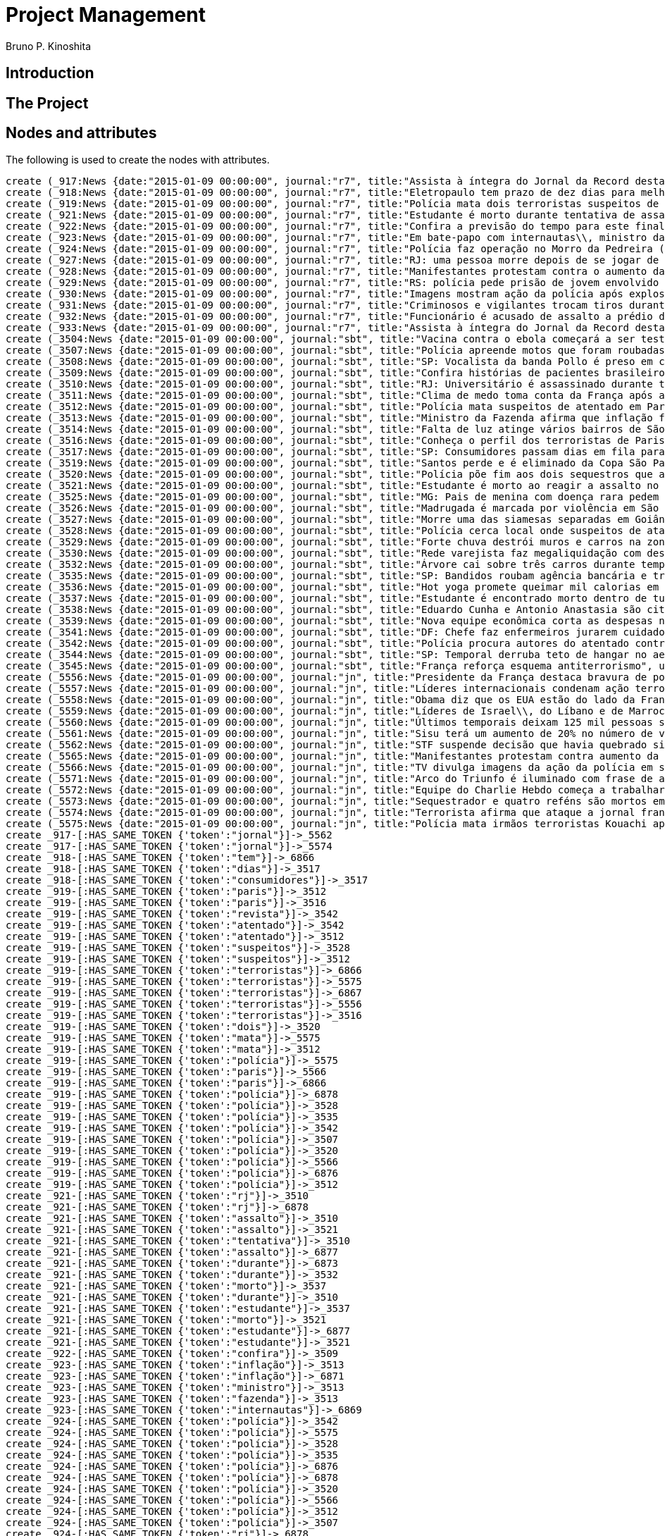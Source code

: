 = Project Management
:neo4j-version: 2.3.2
:author: Bruno P. Kinoshita
:twitter: @kinow

:toc:

== Introduction

== The Project

++++
<table>
<tr>
<td><b>1</b></td>
<td><b>2</b></td>
<td><b>3</b></td>
</tr>
++++

== Nodes and attributes

The following is used to create the nodes with attributes.

//hide
//setup
[source,cypher]
----
create (_917:News {date:"2015-01-09 00:00:00", journal:"r7", title:"Assista à íntegra do Jornal da Record desta sexta-feira (9)", url:"http://noticias.r7.com/jornal-da-record/videos/assista-a-integra-do-jornal-da-record-desta-sexta-feira-9-09012015"})
create (_918:News {date:"2015-01-09 00:00:00", journal:"r7", title:"Eletropaulo tem prazo de dez dias para melhorar atendimento aos consumidores", url:"http://noticias.r7.com/jornal-da-record/videos/eletropaulo-tem-prazo-de-dez-dias-para-melhorar-atendimento-aos-consumidores-09012015"})
create (_919:News {date:"2015-01-09 00:00:00", journal:"r7", title:"Polícia mata dois terroristas suspeitos de atentado à revista em Paris", url:"http://noticias.r7.com/jornal-da-record/videos/policia-mata-dois-terroristas-suspeitos-de-atentado-a-revista-em-paris-13042015"})
create (_921:News {date:"2015-01-09 00:00:00", journal:"r7", title:"Estudante é morto durante tentativa de assalto na saída da universidade no RJ", url:"http://noticias.r7.com/jornal-da-record/videos/estudante-e-morto-durante-tentativa-de-assalto-na-saida-da-universidade-no-rj-09012015"})
create (_922:News {date:"2015-01-09 00:00:00", journal:"r7", title:"Confira a previsão do tempo para este final de semana em todo o País", url:"http://noticias.r7.com/jornal-da-record/videos/confira-a-previsao-do-tempo-para-este-final-de-semana-em-todo-o-pais-09012015"})
create (_923:News {date:"2015-01-09 00:00:00", journal:"r7", title:"Em bate-papo com internautas\\, ministro da Fazenda fala sobre a inflação em 2015", url:"http://noticias.r7.com/jornal-da-record/videos/em-bate-papo-com-internautas-ministro-da-fazenda-fala-sobre-a-inflacao-em-2015-09012015"})
create (_924:News {date:"2015-01-09 00:00:00", journal:"r7", title:"Polícia faz operação no Morro da Pedreira (RJ) em busca do traficante Playboy", url:"http://noticias.r7.com/jornal-da-record/videos/policia-faz-operacao-no-morro-da-pedreira-rj-em-busca-do-traficante-playboy-09012015"})
create (_927:News {date:"2015-01-09 00:00:00", journal:"r7", title:"RJ: uma pessoa morre depois de se jogar de casarão em chamas", url:"http://noticias.r7.com/jornal-da-record/videos/rj-uma-pessoa-morre-depois-de-se-jogar-de-casarao-em-chamas-09012015"})
create (_928:News {date:"2015-01-09 00:00:00", journal:"r7", title:"Manifestantes protestam contra o aumento da tarifa do transporte público em SP", url:"http://noticias.r7.com/jornal-da-record/videos/manifestantes-protestam-contra-o-aumento-da-tarifa-do-transporte-publico-em-sp-09012015"})
create (_929:News {date:"2015-01-09 00:00:00", journal:"r7", title:"RS: polícia pede prisão de jovem envolvido em briga que terminou em morte", url:"http://noticias.r7.com/jornal-da-record/videos/rs-policia-pede-prisao-de-jovem-envolvido-em-briga-que-terminou-em-morte-09012015"})
create (_930:News {date:"2015-01-09 00:00:00", journal:"r7", title:"Imagens mostram ação da polícia após explosão em agência bancária de SP", url:"http://noticias.r7.com/jornal-da-record/videos/imagens-mostram-acao-da-policia-apos-explosao-em-agencia-bancaria-de-sp-09012015"})
create (_931:News {date:"2015-01-09 00:00:00", journal:"r7", title:"Criminosos e vigilantes trocam tiros durante tentativa de assalto em Belo Horizonte (MG)", url:"http://noticias.r7.com/jornal-da-record/videos/criminosos-e-vigilantes-trocam-tiros-durante-tentativa-de-assalto-em-belo-horizonte-mg-09012015"})
create (_932:News {date:"2015-01-09 00:00:00", journal:"r7", title:"Funcionário é acusado de assalto a prédio de luxo em São Paulo", url:"http://noticias.r7.com/jornal-da-record/videos/funcionario-e-acusado-de-assalto-a-predio-de-luxo-em-sao-paulo-09012015"})
create (_933:News {date:"2015-01-09 00:00:00", journal:"r7", title:"Assista à íntegra do Jornal da Record desta quinta-feira (8)", url:"http://noticias.r7.com/jornal-da-record/videos/assista-a-integra-do-jornal-da-record-desta-quinta-feira-8-09012015"})
create (_3504:News {date:"2015-01-09 00:00:00", journal:"sbt", title:"Vacina contra o ebola começará a ser testada", url:"http://www.sbt.com.br/jornalismo/noticias/48316/Vacina-contra-o-ebola-comecara-a-ser-testada.html"})
create (_3507:News {date:"2015-01-09 00:00:00", journal:"sbt", title:"Polícia apreende motos que foram roubadas de depósito no Rio", url:"http://www.sbt.com.br/jornalismo/noticias/48328/Policia-apreende-motos-que-foram-roubadas-de-deposito-no-Rio.html"})
create (_3508:News {date:"2015-01-09 00:00:00", journal:"sbt", title:"SP: Vocalista da banda Pollo é preso em carro roubado", url:"http://www.sbt.com.br/jornalismo/noticias/48327/SP:-Vocalista-da-banda-Pollo-e-preso-em-carro-roubado.html"})
create (_3509:News {date:"2015-01-09 00:00:00", journal:"sbt", title:"Confira histórias de pacientes brasileiros que venceram a sepse", url:"http://www.sbt.com.br/jornalismo/noticias/48331/Confira-historias-de-pacientes-brasileiros-que-venceram-a-sepse.html"})
create (_3510:News {date:"2015-01-09 00:00:00", journal:"sbt", title:"RJ: Universitário é assassinado durante tentativa de assalto", url:"http://www.sbt.com.br/jornalismo/noticias/48326/RJ:-Universitario-e-assassinado-durante-tentativa-de-assalto.html"})
create (_3511:News {date:"2015-01-09 00:00:00", journal:"sbt", title:"Clima de medo toma conta da França após ataques", url:"http://www.sbt.com.br/jornalismo/noticias/48325/Clima-de-medo-toma-conta-da-Franca-apos-ataques.html"})
create (_3512:News {date:"2015-01-09 00:00:00", journal:"sbt", title:"Polícia mata suspeitos de atentado em Paris", url:"http://www.sbt.com.br/jornalismo/noticias/48324/Policia-mata-suspeitos-de-atentado-em-Paris.html"})
create (_3513:News {date:"2015-01-09 00:00:00", journal:"sbt", title:"Ministro da Fazenda afirma que inflação ficou dentro do combinado", url:"http://www.sbt.com.br/jornalismo/noticias/48323/Ministro-da-Fazenda-afirma-que-inflacao-ficou-dentro-do-combinado.html"})
create (_3514:News {date:"2015-01-09 00:00:00", journal:"sbt", title:"Falta de luz atinge vários bairros de São Paulo", url:"http://www.sbt.com.br/jornalismo/noticias/48322/Falta-de-luz-atinge-varios-bairros-de-Sao-Paulo.html"})
create (_3516:News {date:"2015-01-09 00:00:00", journal:"sbt", title:"Conheça o perfil dos terroristas de Paris", url:"http://www.sbt.com.br/jornalismo/noticias/48320/Conheca-o-perfil-dos-terroristas-de-Paris.html"})
create (_3517:News {date:"2015-01-09 00:00:00", journal:"sbt", title:"SP: Consumidores passam dias em fila para aproveitar liquidação", url:"http://www.sbt.com.br/jornalismo/noticias/48319/SP:-Consumidores-passam-dias-em-fila-para-aproveitar-liquidacao.html"})
create (_3519:News {date:"2015-01-09 00:00:00", journal:"sbt", title:"Santos perde e é eliminado da Copa São Paulo de Futebol Júnior", url:"http://www.sbt.com.br/jornalismo/noticias/48317/Santos-perde-e-e-eliminado-da-Copa-Sao-Paulo-de-Futebol-Junior.html"})
create (_3520:News {date:"2015-01-09 00:00:00", journal:"sbt", title:"Polícia põe fim aos dois sequestros que aconteciam na França", url:"http://www.sbt.com.br/jornalismo/noticias/48315/Policia-poe-fim-aos-dois-sequestros-que-aconteciam-na-Franca.html"})
create (_3521:News {date:"2015-01-09 00:00:00", journal:"sbt", title:"Estudante é morto ao reagir a assalto no Rio de Janeiro", url:"http://www.sbt.com.br/jornalismo/noticias/48314/Estudante-e-morto-ao-reagir-a-assalto-no-Rio-de-Janeiro.html"})
create (_3525:News {date:"2015-01-09 00:00:00", journal:"sbt", title:"MG: Pais de menina com doença rara pedem ajuda para operá-la", url:"http://www.sbt.com.br/jornalismo/noticias/48310/MG:-Pais-de-menina-com-doenca-rara-pedem-ajuda-para-opera-la.html"})
create (_3526:News {date:"2015-01-09 00:00:00", journal:"sbt", title:"Madrugada é marcada por violência em São Paulo", url:"http://www.sbt.com.br/jornalismo/noticias/48309/Madrugada-e-marcada-por-violencia-em-Sao-Paulo.html"})
create (_3527:News {date:"2015-01-09 00:00:00", journal:"sbt", title:"Morre uma das siamesas separadas em Goiânia", url:"http://www.sbt.com.br/jornalismo/noticias/48308/Morre-uma-das-siamesas-separadas-em-Goiania.html"})
create (_3528:News {date:"2015-01-09 00:00:00", journal:"sbt", title:"Polícia cerca local onde suspeitos de ataque fazem reféns", url:"http://www.sbt.com.br/jornalismo/noticias/48307/Policia-cerca-local-onde-suspeitos-de-ataque-fazem-refens.html"})
create (_3529:News {date:"2015-01-09 00:00:00", journal:"sbt", title:"Forte chuva destrói muros e carros na zona leste de São Paulo", url:"http://www.sbt.com.br/jornalismo/noticias/48306/Forte-chuva-destroi-muros-e-carros-na-zona-leste-de-Sao-Paulo.html"})
create (_3530:News {date:"2015-01-09 00:00:00", journal:"sbt", title:"Rede varejista faz megaliquidação com descontos de até 70%", url:"http://www.sbt.com.br/jornalismo/noticias/48305/Rede-varejista-faz-megaliquidacao-com-descontos-de-ate-70.html"})
create (_3532:News {date:"2015-01-09 00:00:00", journal:"sbt", title:"Árvore cai sobre três carros durante temporal em São Paulo", url:"http://www.sbt.com.br/jornalismo/noticias/48303/Arvore-cai-sobre-tres-carros-durante-temporal-em-Sao-Paulo.html"})
create (_3535:News {date:"2015-01-09 00:00:00", journal:"sbt", title:"SP: Bandidos roubam agência bancária e trocam tiros com a polícia", url:"http://www.sbt.com.br/jornalismo/noticias/48300/SP:-Bandidos-roubam-agencia-bancaria-e-trocam-tiros-com-a-policia.html"})
create (_3536:News {date:"2015-01-09 00:00:00", journal:"sbt", title:"Hot yoga promete queimar mil calorias em 90 minutos", url:"http://www.sbt.com.br/jornalismo/noticias/48299/Hot-yoga-promete-queimar-mil-calorias-em-90-minutos.html"})
create (_3537:News {date:"2015-01-09 00:00:00", journal:"sbt", title:"Estudante é encontrado morto dentro de tubulação em Praia Grande", url:"http://www.sbt.com.br/jornalismo/noticias/48298/Estudante-e-encontrado-morto-dentro-de-tubulacao-em-Praia-Grande.html"})
create (_3538:News {date:"2015-01-09 00:00:00", journal:"sbt", title:"Eduardo Cunha e Antonio Anastasia são citados na Lava Jato", url:"http://www.sbt.com.br/jornalismo/noticias/48297/Eduardo-Cunha-e-Antonio-Anastasia-sao-citados-na-Lava-Jato.html"})
create (_3539:News {date:"2015-01-09 00:00:00", journal:"sbt", title:"Nova equipe econômica corta as despesas não obrigatórias", url:"http://www.sbt.com.br/jornalismo/noticias/48296/Nova-equipe-economica-corta-as-despesas-nao-obrigatorias.html"})
create (_3541:News {date:"2015-01-09 00:00:00", journal:"sbt", title:"DF: Chefe faz enfermeiros jurarem cuidado com material hospitalar", url:"http://www.sbt.com.br/jornalismo/noticias/48294/DF:-Chefe-faz-enfermeiros-jurarem-cuidado-com-material-hospitalar.html"})
create (_3542:News {date:"2015-01-09 00:00:00", journal:"sbt", title:"Polícia procura autores do atentado contra revista Charlie Hebdo", url:"http://www.sbt.com.br/jornalismo/noticias/48293/Policia-procura-autores-do-atentado-contra-revista-Charlie-Hebdo.html"})
create (_3544:News {date:"2015-01-09 00:00:00", journal:"sbt", title:"SP: Temporal derruba teto de hangar no aeroporto de Congonhas", url:"http://www.sbt.com.br/jornalismo/noticias/48291/SP:-Temporal-derruba-teto-de-hangar-no-aeroporto-de-Congonhas.html"})
create (_3545:News {date:"2015-01-09 00:00:00", journal:"sbt", title:"França reforça esquema antiterrorismo", url:"http://www.sbt.com.br/jornalismo/noticias/48290/Franca-reforca-esquema-antiterrorismo.html"})
create (_5556:News {date:"2015-01-09 00:00:00", journal:"jn", title:"Presidente da França destaca bravura de policiais contra terroristas", url:"http://g1.globo.com/jornal-nacional/noticia/2015/01/presidente-da-franca-destaca-bravura-de-policiais-contra-terroristas.html"})
create (_5557:News {date:"2015-01-09 00:00:00", journal:"jn", title:"Líderes internacionais condenam ação terrorista e oferecem apoio a franceses", url:"http://g1.globo.com/jornal-nacional/noticia/2015/01/lideres-internacionais-condenam-acao-terrorista-e-oferecem-apoio-franceses.html"})
create (_5558:News {date:"2015-01-09 00:00:00", journal:"jn", title:"Obama diz que os EUA estão do lado da França contra o terrorismo", url:"http://g1.globo.com/jornal-nacional/noticia/2015/01/obama-diz-que-os-eua-estao-do-lado-da-franca-contra-o-terrorismo.html"})
create (_5559:News {date:"2015-01-09 00:00:00", journal:"jn", title:"Líderes de Israel\\, do Líbano e de Marrocos criticam ação terrorista", url:"http://g1.globo.com/jornal-nacional/noticia/2015/01/lideres-de-israel-do-libano-e-de-marrocos-criticam-acao-terrorista.html"})
create (_5560:News {date:"2015-01-09 00:00:00", journal:"jn", title:"Últimos temporais deixam 125 mil pessoas sem energia em São Paulo", url:"http://g1.globo.com/jornal-nacional/noticia/2015/01/ultimos-temporais-deixam-125-mil-pessoas-sem-energia-em-sao-paulo.html"})
create (_5561:News {date:"2015-01-09 00:00:00", journal:"jn", title:"Sisu terá um aumento de 20% no número de vagas", url:"http://g1.globo.com/jornal-nacional/noticia/2015/01/sisu-tera-um-aumento-de-20-no-numero-de-vagas.html"})
create (_5562:News {date:"2015-01-09 00:00:00", journal:"jn", title:"STF suspende decisão que havia quebrado sigilo telefônico de jornal", url:"http://g1.globo.com/jornal-nacional/noticia/2015/01/stf-suspende-decisao-que-havia-quebrado-sigilo-telefonico-de-jornal.html"})
create (_5565:News {date:"2015-01-09 00:00:00", journal:"jn", title:"Manifestantes protestam contra aumento da passagem de ônibus", url:"http://g1.globo.com/jornal-nacional/noticia/2015/01/manifestantes-protestam-contra-aumento-da-passagem.html"})
create (_5566:News {date:"2015-01-09 00:00:00", journal:"jn", title:"TV divulga imagens da ação da polícia em supermercado de Paris", url:"http://g1.globo.com/jornal-nacional/noticia/2015/01/tv-divulga-imagens-da-acao-da-policia-em-supermercado-de-paris.html"})
create (_5571:News {date:"2015-01-09 00:00:00", journal:"jn", title:"Arco do Triunfo é iluminado com frase de apoio ao Charlie Hebdo", url:"http://g1.globo.com/jornal-nacional/noticia/2015/01/arco-do-triunfo-e-iluminado-com-frase-de-apoio-ao-charlie-hebdo.html"})
create (_5572:News {date:"2015-01-09 00:00:00", journal:"jn", title:"Equipe do Charlie Hebdo começa a trabalhar na próxima edição", url:"http://g1.globo.com/jornal-nacional/noticia/2015/01/equipe-do-charlie-hebdo-comeca-trabalhar-na-proxima-edicao.html"})
create (_5573:News {date:"2015-01-09 00:00:00", journal:"jn", title:"Sequestrador e quatro reféns são mortos em cerco policial na França", url:"http://g1.globo.com/jornal-nacional/noticia/2015/01/sequestrador-e-quatro-refens-sao-mortos-em-cerco-policial-na-franca.html"})
create (_5574:News {date:"2015-01-09 00:00:00", journal:"jn", title:"Terrorista afirma que ataque a jornal francês foi financiado pela Al-Qaeda", url:"http://g1.globo.com/jornal-nacional/noticia/2015/01/terrorista-afirma-que-ataque-jornal-frances-foi-financiado-pela-al-qaeda.html"})
create (_5575:News {date:"2015-01-09 00:00:00", journal:"jn", title:"Polícia mata irmãos terroristas Kouachi após caçada na França", url:"http://g1.globo.com/jornal-nacional/noticia/2015/01/policia-mata-irmaos-terroristas-kouachi-apos-cacada-na-franca.html"})
create _917-[:HAS_SAME_TOKEN {'token':"jornal"}]->_5562
create _917-[:HAS_SAME_TOKEN {'token':"jornal"}]->_5574
create _918-[:HAS_SAME_TOKEN {'token':"tem"}]->_6866
create _918-[:HAS_SAME_TOKEN {'token':"dias"}]->_3517
create _918-[:HAS_SAME_TOKEN {'token':"consumidores"}]->_3517
create _919-[:HAS_SAME_TOKEN {'token':"paris"}]->_3512
create _919-[:HAS_SAME_TOKEN {'token':"paris"}]->_3516
create _919-[:HAS_SAME_TOKEN {'token':"revista"}]->_3542
create _919-[:HAS_SAME_TOKEN {'token':"atentado"}]->_3542
create _919-[:HAS_SAME_TOKEN {'token':"atentado"}]->_3512
create _919-[:HAS_SAME_TOKEN {'token':"suspeitos"}]->_3528
create _919-[:HAS_SAME_TOKEN {'token':"suspeitos"}]->_3512
create _919-[:HAS_SAME_TOKEN {'token':"terroristas"}]->_6866
create _919-[:HAS_SAME_TOKEN {'token':"terroristas"}]->_5575
create _919-[:HAS_SAME_TOKEN {'token':"terroristas"}]->_6867
create _919-[:HAS_SAME_TOKEN {'token':"terroristas"}]->_5556
create _919-[:HAS_SAME_TOKEN {'token':"terroristas"}]->_3516
create _919-[:HAS_SAME_TOKEN {'token':"dois"}]->_3520
create _919-[:HAS_SAME_TOKEN {'token':"mata"}]->_5575
create _919-[:HAS_SAME_TOKEN {'token':"mata"}]->_3512
create _919-[:HAS_SAME_TOKEN {'token':"polícia"}]->_5575
create _919-[:HAS_SAME_TOKEN {'token':"paris"}]->_5566
create _919-[:HAS_SAME_TOKEN {'token':"paris"}]->_6866
create _919-[:HAS_SAME_TOKEN {'token':"polícia"}]->_6878
create _919-[:HAS_SAME_TOKEN {'token':"polícia"}]->_3528
create _919-[:HAS_SAME_TOKEN {'token':"polícia"}]->_3535
create _919-[:HAS_SAME_TOKEN {'token':"polícia"}]->_3542
create _919-[:HAS_SAME_TOKEN {'token':"polícia"}]->_3507
create _919-[:HAS_SAME_TOKEN {'token':"polícia"}]->_3520
create _919-[:HAS_SAME_TOKEN {'token':"polícia"}]->_5566
create _919-[:HAS_SAME_TOKEN {'token':"polícia"}]->_6876
create _919-[:HAS_SAME_TOKEN {'token':"polícia"}]->_3512
create _921-[:HAS_SAME_TOKEN {'token':"rj"}]->_3510
create _921-[:HAS_SAME_TOKEN {'token':"rj"}]->_6878
create _921-[:HAS_SAME_TOKEN {'token':"assalto"}]->_3510
create _921-[:HAS_SAME_TOKEN {'token':"assalto"}]->_3521
create _921-[:HAS_SAME_TOKEN {'token':"tentativa"}]->_3510
create _921-[:HAS_SAME_TOKEN {'token':"assalto"}]->_6877
create _921-[:HAS_SAME_TOKEN {'token':"durante"}]->_6873
create _921-[:HAS_SAME_TOKEN {'token':"durante"}]->_3532
create _921-[:HAS_SAME_TOKEN {'token':"morto"}]->_3537
create _921-[:HAS_SAME_TOKEN {'token':"durante"}]->_3510
create _921-[:HAS_SAME_TOKEN {'token':"estudante"}]->_3537
create _921-[:HAS_SAME_TOKEN {'token':"morto"}]->_3521
create _921-[:HAS_SAME_TOKEN {'token':"estudante"}]->_6877
create _921-[:HAS_SAME_TOKEN {'token':"estudante"}]->_3521
create _922-[:HAS_SAME_TOKEN {'token':"confira"}]->_3509
create _923-[:HAS_SAME_TOKEN {'token':"inflação"}]->_3513
create _923-[:HAS_SAME_TOKEN {'token':"inflação"}]->_6871
create _923-[:HAS_SAME_TOKEN {'token':"ministro"}]->_3513
create _923-[:HAS_SAME_TOKEN {'token':"fazenda"}]->_3513
create _923-[:HAS_SAME_TOKEN {'token':"internautas"}]->_6869
create _924-[:HAS_SAME_TOKEN {'token':"polícia"}]->_3542
create _924-[:HAS_SAME_TOKEN {'token':"polícia"}]->_5575
create _924-[:HAS_SAME_TOKEN {'token':"polícia"}]->_3528
create _924-[:HAS_SAME_TOKEN {'token':"polícia"}]->_3535
create _924-[:HAS_SAME_TOKEN {'token':"polícia"}]->_6876
create _924-[:HAS_SAME_TOKEN {'token':"polícia"}]->_6878
create _924-[:HAS_SAME_TOKEN {'token':"polícia"}]->_3520
create _924-[:HAS_SAME_TOKEN {'token':"polícia"}]->_5566
create _924-[:HAS_SAME_TOKEN {'token':"polícia"}]->_3512
create _924-[:HAS_SAME_TOKEN {'token':"polícia"}]->_3507
create _924-[:HAS_SAME_TOKEN {'token':"rj"}]->_6878
create _924-[:HAS_SAME_TOKEN {'token':"rj"}]->_3510
create _924-[:HAS_SAME_TOKEN {'token':"operação"}]->_1710
create _924-[:HAS_SAME_TOKEN {'token':"faz"}]->_3541
create _924-[:HAS_SAME_TOKEN {'token':"faz"}]->_3530
create _927-[:HAS_SAME_TOKEN {'token':"morre"}]->_3527
create _927-[:HAS_SAME_TOKEN {'token':"rj"}]->_6878
create _927-[:HAS_SAME_TOKEN {'token':"rj"}]->_3510
create _928-[:HAS_SAME_TOKEN {'token':"aumento"}]->_5561
create _928-[:HAS_SAME_TOKEN {'token':"contra"}]->_5558
create _928-[:HAS_SAME_TOKEN {'token':"contra"}]->_3542
create _928-[:HAS_SAME_TOKEN {'token':"contra"}]->_5565
create _928-[:HAS_SAME_TOKEN {'token':"contra"}]->_5556
create _928-[:HAS_SAME_TOKEN {'token':"contra"}]->_3504
create _928-[:HAS_SAME_TOKEN {'token':"protestam"}]->_5565
create _928-[:HAS_SAME_TOKEN {'token':"manifestantes"}]->_5565
create _928-[:HAS_SAME_TOKEN {'token':"sp"}]->_1933
create _928-[:HAS_SAME_TOKEN {'token':"sp"}]->_3535
create _928-[:HAS_SAME_TOKEN {'token':"sp"}]->_4832
create _928-[:HAS_SAME_TOKEN {'token':"sp"}]->_3508
create _928-[:HAS_SAME_TOKEN {'token':"sp"}]->_3517
create _928-[:HAS_SAME_TOKEN {'token':"sp"}]->_3544
create _928-[:HAS_SAME_TOKEN {'token':"sp"}]->_1862
create _928-[:HAS_SAME_TOKEN {'token':"aumento"}]->_5565
create _928-[:HAS_SAME_TOKEN {'token':"sp"}]->_1863
create _928-[:HAS_SAME_TOKEN {'token':"sp"}]->_1932
create _928-[:HAS_SAME_TOKEN {'token':"sp"}]->_1935
create _929-[:HAS_SAME_TOKEN {'token':"polícia"}]->_3507
create _929-[:HAS_SAME_TOKEN {'token':"polícia"}]->_3520
create _929-[:HAS_SAME_TOKEN {'token':"polícia"}]->_5566
create _929-[:HAS_SAME_TOKEN {'token':"polícia"}]->_6876
create _929-[:HAS_SAME_TOKEN {'token':"polícia"}]->_3512
create _929-[:HAS_SAME_TOKEN {'token':"polícia"}]->_5575
create _929-[:HAS_SAME_TOKEN {'token':"polícia"}]->_3528
create _929-[:HAS_SAME_TOKEN {'token':"polícia"}]->_6878
create _929-[:HAS_SAME_TOKEN {'token':"polícia"}]->_3542
create _929-[:HAS_SAME_TOKEN {'token':"polícia"}]->_3535
create _930-[:HAS_SAME_TOKEN {'token':"sp"}]->_1935
create _930-[:HAS_SAME_TOKEN {'token':"sp"}]->_3508
create _930-[:HAS_SAME_TOKEN {'token':"sp"}]->_1863
create _930-[:HAS_SAME_TOKEN {'token':"sp"}]->_1932
create _930-[:HAS_SAME_TOKEN {'token':"sp"}]->_1862
create _930-[:HAS_SAME_TOKEN {'token':"sp"}]->_1933
create _930-[:HAS_SAME_TOKEN {'token':"sp"}]->_3517
create _930-[:HAS_SAME_TOKEN {'token':"sp"}]->_3544
create _930-[:HAS_SAME_TOKEN {'token':"polícia"}]->_3542
create _930-[:HAS_SAME_TOKEN {'token':"polícia"}]->_5575
create _930-[:HAS_SAME_TOKEN {'token':"polícia"}]->_3528
create _930-[:HAS_SAME_TOKEN {'token':"polícia"}]->_3535
create _930-[:HAS_SAME_TOKEN {'token':"agência"}]->_3535
create _930-[:HAS_SAME_TOKEN {'token':"bancária"}]->_3535
create _930-[:HAS_SAME_TOKEN {'token':"após"}]->_3511
create _930-[:HAS_SAME_TOKEN {'token':"após"}]->_5575
create _930-[:HAS_SAME_TOKEN {'token':"sp"}]->_4832
create _930-[:HAS_SAME_TOKEN {'token':"sp"}]->_3535
create _930-[:HAS_SAME_TOKEN {'token':"polícia"}]->_5566
create _930-[:HAS_SAME_TOKEN {'token':"polícia"}]->_3520
create _930-[:HAS_SAME_TOKEN {'token':"polícia"}]->_6878
create _930-[:HAS_SAME_TOKEN {'token':"polícia"}]->_6876
create _930-[:HAS_SAME_TOKEN {'token':"ação"}]->_5557
create _930-[:HAS_SAME_TOKEN {'token':"ação"}]->_5566
create _930-[:HAS_SAME_TOKEN {'token':"polícia"}]->_3507
create _930-[:HAS_SAME_TOKEN {'token':"polícia"}]->_3512
create _930-[:HAS_SAME_TOKEN {'token':"imagens"}]->_5566
create _930-[:HAS_SAME_TOKEN {'token':"ação"}]->_5559
create _930-[:HAS_SAME_TOKEN {'token':"mostram"}]->_6865
create _931-[:HAS_SAME_TOKEN {'token':"mg"}]->_3525
create _931-[:HAS_SAME_TOKEN {'token':"assalto"}]->_3521
create _931-[:HAS_SAME_TOKEN {'token':"assalto"}]->_3510
create _931-[:HAS_SAME_TOKEN {'token':"assalto"}]->_6877
create _931-[:HAS_SAME_TOKEN {'token':"tiros"}]->_3535
create _931-[:HAS_SAME_TOKEN {'token':"trocam"}]->_3535
create _931-[:HAS_SAME_TOKEN {'token':"tentativa"}]->_3510
create _931-[:HAS_SAME_TOKEN {'token':"durante"}]->_3532
create _931-[:HAS_SAME_TOKEN {'token':"durante"}]->_6873
create _931-[:HAS_SAME_TOKEN {'token':"durante"}]->_3510
create _932-[:HAS_SAME_TOKEN {'token':"são"}]->_3526
create _932-[:HAS_SAME_TOKEN {'token':"assalto"}]->_3521
create _932-[:HAS_SAME_TOKEN {'token':"assalto"}]->_3510
create _932-[:HAS_SAME_TOKEN {'token':"assalto"}]->_6877
create _932-[:HAS_SAME_TOKEN {'token':"são"}]->_5573
create _932-[:HAS_SAME_TOKEN {'token':"são"}]->_6871
create _932-[:HAS_SAME_TOKEN {'token':"paulo"}]->_3526
create _932-[:HAS_SAME_TOKEN {'token':"paulo"}]->_1936
create _932-[:HAS_SAME_TOKEN {'token':"paulo"}]->_3514
create _932-[:HAS_SAME_TOKEN {'token':"paulo"}]->_3519
create _932-[:HAS_SAME_TOKEN {'token':"paulo"}]->_3529
create _932-[:HAS_SAME_TOKEN {'token':"paulo"}]->_3532
create _932-[:HAS_SAME_TOKEN {'token':"são"}]->_6879
create _932-[:HAS_SAME_TOKEN {'token':"são"}]->_1936
create _932-[:HAS_SAME_TOKEN {'token':"são"}]->_3514
create _932-[:HAS_SAME_TOKEN {'token':"são"}]->_3519
create _932-[:HAS_SAME_TOKEN {'token':"são"}]->_3529
create _932-[:HAS_SAME_TOKEN {'token':"são"}]->_3532
create _932-[:HAS_SAME_TOKEN {'token':"são"}]->_3538
create _932-[:HAS_SAME_TOKEN {'token':"são"}]->_5560
create _932-[:HAS_SAME_TOKEN {'token':"paulo"}]->_5560
create _933-[:HAS_SAME_TOKEN {'token':"jornal"}]->_5562
create _933-[:HAS_SAME_TOKEN {'token':"jornal"}]->_5574
create _3504-[:HAS_SAME_TOKEN {'token':"contra"}]->_5565
create _3504-[:HAS_SAME_TOKEN {'token':"contra"}]->_5558
create _3504-[:HAS_SAME_TOKEN {'token':"contra"}]->_5556
create _3507-[:HAS_SAME_TOKEN {'token':"polícia"}]->_5566
create _3507-[:HAS_SAME_TOKEN {'token':"polícia"}]->_6876
create _3507-[:HAS_SAME_TOKEN {'token':"depósito"}]->_6878
create _3507-[:HAS_SAME_TOKEN {'token':"motos"}]->_6878
create _3507-[:HAS_SAME_TOKEN {'token':"roubadas"}]->_6878
create _3507-[:HAS_SAME_TOKEN {'token':"polícia"}]->_6878
create _3507-[:HAS_SAME_TOKEN {'token':"polícia"}]->_5575
create _3508-[:HAS_SAME_TOKEN {'token':"sp"}]->_4832
create _3509-[:HAS_SAME_TOKEN {'token':"brasileiros"}]->_6874
create _3510-[:HAS_SAME_TOKEN {'token':"rj"}]->_6878
create _3510-[:HAS_SAME_TOKEN {'token':"assalto"}]->_6877
create _3510-[:HAS_SAME_TOKEN {'token':"durante"}]->_6873
create _3510-[:HAS_SAME_TOKEN {'token':"assassinado"}]->_6877
create _3511-[:HAS_SAME_TOKEN {'token':"frança"}]->_5573
create _3511-[:HAS_SAME_TOKEN {'token':"frança"}]->_5558
create _3511-[:HAS_SAME_TOKEN {'token':"frança"}]->_6872
create _3511-[:HAS_SAME_TOKEN {'token':"frança"}]->_5556
create _3511-[:HAS_SAME_TOKEN {'token':"frança"}]->_6879
create _3511-[:HAS_SAME_TOKEN {'token':"ataques"}]->_6879
create _3511-[:HAS_SAME_TOKEN {'token':"após"}]->_5575
create _3511-[:HAS_SAME_TOKEN {'token':"frança"}]->_5575
create _3512-[:HAS_SAME_TOKEN {'token':"paris"}]->_5566
create _3512-[:HAS_SAME_TOKEN {'token':"paris"}]->_6866
create _3512-[:HAS_SAME_TOKEN {'token':"mata"}]->_5575
create _3512-[:HAS_SAME_TOKEN {'token':"polícia"}]->_5575
create _3512-[:HAS_SAME_TOKEN {'token':"polícia"}]->_6878
create _3512-[:HAS_SAME_TOKEN {'token':"polícia"}]->_6876
create _3512-[:HAS_SAME_TOKEN {'token':"polícia"}]->_5566
create _3513-[:HAS_SAME_TOKEN {'token':"afirma"}]->_5574
create _3513-[:HAS_SAME_TOKEN {'token':"inflação"}]->_6871
create _3514-[:HAS_SAME_TOKEN {'token':"falta"}]->_6876
create _3514-[:HAS_SAME_TOKEN {'token':"são"}]->_6879
create _3514-[:HAS_SAME_TOKEN {'token':"são"}]->_5560
create _3514-[:HAS_SAME_TOKEN {'token':"são"}]->_5573
create _3514-[:HAS_SAME_TOKEN {'token':"são"}]->_6871
create _3514-[:HAS_SAME_TOKEN {'token':"paulo"}]->_5560
create _3516-[:HAS_SAME_TOKEN {'token':"terroristas"}]->_5556
create _3516-[:HAS_SAME_TOKEN {'token':"terroristas"}]->_6867
create _3516-[:HAS_SAME_TOKEN {'token':"terroristas"}]->_5575
create _3516-[:HAS_SAME_TOKEN {'token':"terroristas"}]->_6866
create _3516-[:HAS_SAME_TOKEN {'token':"paris"}]->_5566
create _3516-[:HAS_SAME_TOKEN {'token':"paris"}]->_6866
create _3517-[:HAS_SAME_TOKEN {'token':"sp"}]->_4832
create _3519-[:HAS_SAME_TOKEN {'token':"são"}]->_6879
create _3519-[:HAS_SAME_TOKEN {'token':"são"}]->_5573
create _3519-[:HAS_SAME_TOKEN {'token':"são"}]->_5560
create _3519-[:HAS_SAME_TOKEN {'token':"paulo"}]->_5560
create _3519-[:HAS_SAME_TOKEN {'token':"são"}]->_6871
create _3520-[:HAS_SAME_TOKEN {'token':"polícia"}]->_6876
create _3520-[:HAS_SAME_TOKEN {'token':"polícia"}]->_5566
create _3520-[:HAS_SAME_TOKEN {'token':"polícia"}]->_5575
create _3520-[:HAS_SAME_TOKEN {'token':"polícia"}]->_6878
create _3520-[:HAS_SAME_TOKEN {'token':"frança"}]->_5556
create _3520-[:HAS_SAME_TOKEN {'token':"frança"}]->_6879
create _3520-[:HAS_SAME_TOKEN {'token':"frança"}]->_5558
create _3520-[:HAS_SAME_TOKEN {'token':"frança"}]->_6872
create _3520-[:HAS_SAME_TOKEN {'token':"frança"}]->_5575
create _3520-[:HAS_SAME_TOKEN {'token':"frança"}]->_5573
create _3521-[:HAS_SAME_TOKEN {'token':"assalto"}]->_6877
create _3521-[:HAS_SAME_TOKEN {'token':"estudante"}]->_6877
create _3521-[:HAS_SAME_TOKEN {'token':"reagir"}]->_6877
create _3525-[:HAS_SAME_TOKEN {'token':"pais"}]->_6868
create _3526-[:HAS_SAME_TOKEN {'token':"são"}]->_5573
create _3526-[:HAS_SAME_TOKEN {'token':"são"}]->_6871
create _3526-[:HAS_SAME_TOKEN {'token':"são"}]->_6879
create _3526-[:HAS_SAME_TOKEN {'token':"são"}]->_5560
create _3526-[:HAS_SAME_TOKEN {'token':"paulo"}]->_5560
create _3528-[:HAS_SAME_TOKEN {'token':"polícia"}]->_6876
create _3528-[:HAS_SAME_TOKEN {'token':"polícia"}]->_6878
create _3528-[:HAS_SAME_TOKEN {'token':"polícia"}]->_5566
create _3528-[:HAS_SAME_TOKEN {'token':"reféns"}]->_5573
create _3528-[:HAS_SAME_TOKEN {'token':"polícia"}]->_5575
create _3528-[:HAS_SAME_TOKEN {'token':"ataque"}]->_5574
create _3529-[:HAS_SAME_TOKEN {'token':"são"}]->_6879
create _3529-[:HAS_SAME_TOKEN {'token':"paulo"}]->_5560
create _3529-[:HAS_SAME_TOKEN {'token':"são"}]->_6871
create _3529-[:HAS_SAME_TOKEN {'token':"são"}]->_5573
create _3529-[:HAS_SAME_TOKEN {'token':"são"}]->_5560
create _3532-[:HAS_SAME_TOKEN {'token':"são"}]->_5560
create _3532-[:HAS_SAME_TOKEN {'token':"são"}]->_6879
create _3532-[:HAS_SAME_TOKEN {'token':"durante"}]->_6873
create _3532-[:HAS_SAME_TOKEN {'token':"paulo"}]->_5560
create _3532-[:HAS_SAME_TOKEN {'token':"são"}]->_6871
create _3532-[:HAS_SAME_TOKEN {'token':"são"}]->_5573
create _3535-[:HAS_SAME_TOKEN {'token':"polícia"}]->_6876
create _3535-[:HAS_SAME_TOKEN {'token':"polícia"}]->_5566
create _3535-[:HAS_SAME_TOKEN {'token':"sp"}]->_4832
create _3535-[:HAS_SAME_TOKEN {'token':"polícia"}]->_5575
create _3535-[:HAS_SAME_TOKEN {'token':"polícia"}]->_6878
create _3536-[:HAS_SAME_TOKEN {'token':"mil"}]->_5560
create _3537-[:HAS_SAME_TOKEN {'token':"estudante"}]->_6877
create _3538-[:HAS_SAME_TOKEN {'token':"são"}]->_6871
create _3538-[:HAS_SAME_TOKEN {'token':"são"}]->_5573
create _3538-[:HAS_SAME_TOKEN {'token':"são"}]->_5560
create _3538-[:HAS_SAME_TOKEN {'token':"são"}]->_6879
create _3539-[:HAS_SAME_TOKEN {'token':"equipe"}]->_5572
create _3542-[:HAS_SAME_TOKEN {'token':"charlie"}]->_5571
create _3542-[:HAS_SAME_TOKEN {'token':"charlie"}]->_5572
create _3542-[:HAS_SAME_TOKEN {'token':"contra"}]->_5565
create _3542-[:HAS_SAME_TOKEN {'token':"contra"}]->_5558
create _3542-[:HAS_SAME_TOKEN {'token':"hebdo"}]->_5571
create _3542-[:HAS_SAME_TOKEN {'token':"hebdo"}]->_5572
create _3542-[:HAS_SAME_TOKEN {'token':"polícia"}]->_5566
create _3542-[:HAS_SAME_TOKEN {'token':"contra"}]->_5556
create _3542-[:HAS_SAME_TOKEN {'token':"polícia"}]->_5575
create _3542-[:HAS_SAME_TOKEN {'token':"polícia"}]->_6878
create _3542-[:HAS_SAME_TOKEN {'token':"polícia"}]->_6876
create _3544-[:HAS_SAME_TOKEN {'token':"sp"}]->_4832
create _3545-[:HAS_SAME_TOKEN {'token':"frança"}]->_6879
create _3545-[:HAS_SAME_TOKEN {'token':"frança"}]->_5558
create _3545-[:HAS_SAME_TOKEN {'token':"frança"}]->_5573
create _3545-[:HAS_SAME_TOKEN {'token':"frança"}]->_5556
create _3545-[:HAS_SAME_TOKEN {'token':"frança"}]->_6872
create _3545-[:HAS_SAME_TOKEN {'token':"frança"}]->_5575
create _5556-[:HAS_SAME_TOKEN {'token':"terroristas"}]->_6866
create _5556-[:HAS_SAME_TOKEN {'token':"terroristas"}]->_6867
create _5556-[:HAS_SAME_TOKEN {'token':"frança"}]->_6872
create _5556-[:HAS_SAME_TOKEN {'token':"frança"}]->_6879
create _5558-[:HAS_SAME_TOKEN {'token':"frança"}]->_6872
create _5558-[:HAS_SAME_TOKEN {'token':"frança"}]->_6879
create _5560-[:HAS_SAME_TOKEN {'token':"energia"}]->_6871
create _5560-[:HAS_SAME_TOKEN {'token':"são"}]->_6879
create _5560-[:HAS_SAME_TOKEN {'token':"são"}]->_6871
create _5566-[:HAS_SAME_TOKEN {'token':"polícia"}]->_6876
create _5566-[:HAS_SAME_TOKEN {'token':"polícia"}]->_6878
create _5566-[:HAS_SAME_TOKEN {'token':"paris"}]->_6866
create _5573-[:HAS_SAME_TOKEN {'token':"são"}]->_6871
create _5573-[:HAS_SAME_TOKEN {'token':"são"}]->_6879
create _5573-[:HAS_SAME_TOKEN {'token':"frança"}]->_6872
create _5573-[:HAS_SAME_TOKEN {'token':"mortos"}]->_6879
create _5573-[:HAS_SAME_TOKEN {'token':"frança"}]->_6879
create _5575-[:HAS_SAME_TOKEN {'token':"polícia"}]->_6876
create _5575-[:HAS_SAME_TOKEN {'token':"terroristas"}]->_6866
create _5575-[:HAS_SAME_TOKEN {'token':"frança"}]->_6879
create _5575-[:HAS_SAME_TOKEN {'token':"polícia"}]->_6878
create _5575-[:HAS_SAME_TOKEN {'token':"terroristas"}]->_6867
create _5575-[:HAS_SAME_TOKEN {'token':"frança"}]->_6872
----

== Finding news with words in common

[source,cypher]
----
MATCH (n1:News)-[r1:HAS_SAME_TOKEN]->(n2:News) RETURN r1
----

//table

//graph_result